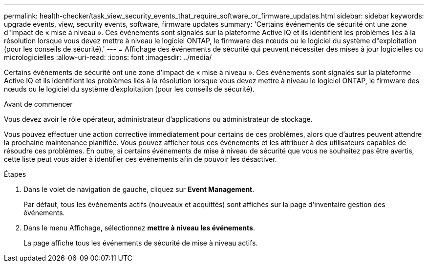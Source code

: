 ---
permalink: health-checker/task_view_security_events_that_require_software_or_firmware_updates.html 
sidebar: sidebar 
keywords: upgrade events, view, security events, software, firmware updates 
summary: 'Certains événements de sécurité ont une zone d"impact de « mise à niveau ». Ces événements sont signalés sur la plateforme Active IQ et ils identifient les problèmes liés à la résolution lorsque vous devez mettre à niveau le logiciel ONTAP, le firmware des nœuds ou le logiciel du système d"exploitation (pour les conseils de sécurité).' 
---
= Affichage des événements de sécurité qui peuvent nécessiter des mises à jour logicielles ou micrologicielles
:allow-uri-read: 
:icons: font
:imagesdir: ../media/


[role="lead"]
Certains événements de sécurité ont une zone d'impact de « mise à niveau ». Ces événements sont signalés sur la plateforme Active IQ et ils identifient les problèmes liés à la résolution lorsque vous devez mettre à niveau le logiciel ONTAP, le firmware des nœuds ou le logiciel du système d'exploitation (pour les conseils de sécurité).

.Avant de commencer
Vous devez avoir le rôle opérateur, administrateur d'applications ou administrateur de stockage.

Vous pouvez effectuer une action corrective immédiatement pour certains de ces problèmes, alors que d'autres peuvent attendre la prochaine maintenance planifiée. Vous pouvez afficher tous ces événements et les attribuer à des utilisateurs capables de résoudre ces problèmes. En outre, si certains événements de mise à niveau de sécurité que vous ne souhaitez pas être avertis, cette liste peut vous aider à identifier ces événements afin de pouvoir les désactiver.

.Étapes
. Dans le volet de navigation de gauche, cliquez sur *Event Management*.
+
Par défaut, tous les événements actifs (nouveaux et acquittés) sont affichés sur la page d'inventaire gestion des événements.

. Dans le menu Affichage, sélectionnez *mettre à niveau les événements*.
+
La page affiche tous les événements de sécurité de mise à niveau actifs.



